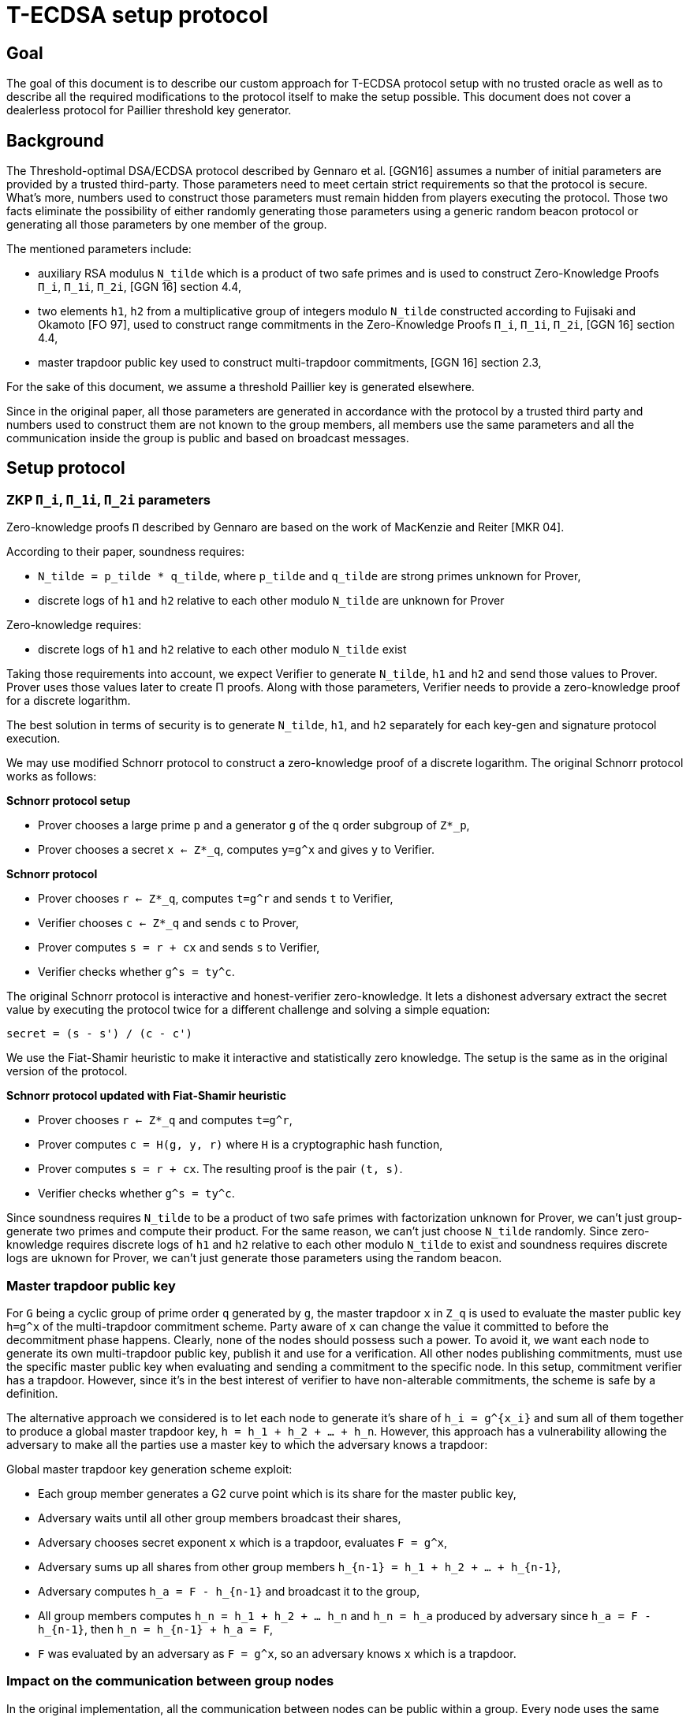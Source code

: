 = T-ECDSA setup protocol

== Goal

The goal of this document is to describe our custom approach for T-ECDSA 
protocol setup with no trusted oracle as well as to describe all the required 
modifications to the protocol itself to make the setup possible. This document 
does not cover a dealerless protocol for Paillier threshold key generator.

== Background

The Threshold-optimal DSA/ECDSA protocol described by Gennaro et al. [GGN16]  
assumes a number of initial parameters are provided by a trusted third-party. 
Those parameters need to meet certain strict requirements so that the protocol 
is secure. What's more, numbers used to construct those parameters must remain 
hidden from players executing the protocol. Those two facts eliminate the 
possibility of either randomly generating those parameters using a generic  
random beacon protocol or generating all those parameters by one member of the 
group. 

The mentioned parameters include:

* auxiliary RSA modulus `N_tilde` which is a product of two safe primes and is 
used to construct Zero-Knowledge Proofs `Π_i`, `Π_1i`, `Π_2i`, 
[GGN 16] section 4.4,

* two elements `h1`, `h2` from a multiplicative group of integers modulo `N_tilde` 
constructed according to Fujisaki and Okamoto [FO 97], used to construct range 
commitments in the Zero-Knowledge Proofs `Π_i`, `Π_1i`, `Π_2i`, [GGN 16] section 4.4,

* master trapdoor public key used to construct multi-trapdoor commitments, 
[GGN 16] section 2.3,

For the sake of this document, we assume a threshold Paillier key is generated 
elsewhere. 

Since in the original paper, all those parameters are generated in accordance with 
the protocol by a trusted third party and numbers used to construct them are not 
known to the group members, all members use the same parameters and all the 
communication inside the group is public and based on broadcast messages.

== Setup protocol

=== ZKP `Π_i`, `Π_1i`, `Π_2i` parameters

Zero-knowledge proofs `Π` described by Gennaro are based on the work of 
MacKenzie and Reiter [MKR 04].  

According to their paper, soundness requires:

* `N_tilde = p_tilde * q_tilde`, where `p_tilde` and `q_tilde` are strong 
primes unknown for Prover,

* discrete logs of `h1` and `h2` relative to each other modulo `N_tilde` are 
unknown for Prover

Zero-knowledge requires:

* discrete logs of `h1` and `h2` relative to each other modulo `N_tilde` exist

Taking those requirements into account, we expect Verifier to generate `N_tilde`, 
`h1` and `h2` and send those values to Prover. Prover uses those values later to 
create Π proofs.  Along with those parameters, Verifier needs to provide a zero-knowledge 
proof for a discrete logarithm. 

The best solution in terms of security is to generate `N_tilde`, `h1`, and `h2` separately 
for each key-gen and signature protocol execution.

We may use modified Schnorr protocol to construct a zero-knowledge proof of a discrete 
logarithm. The original Schnorr protocol works as follows:

*Schnorr protocol setup*

* Prover chooses a large prime `p` and a generator `g` of the `q` order subgroup of `Z*_p`,

* Prover chooses a secret `x <- Z*_q`, computes `y=g^x` and gives `y` to Verifier.

*Schnorr protocol*

* Prover chooses `r <- Z*_q`, computes `t=g^r` and sends `t` to Verifier,

* Verifier chooses `c <- Z*_q` and sends `c` to Prover,

* Prover computes `s = r + cx` and sends `s` to Verifier,

* Verifier checks whether `g^s = ty^c`.

The original Schnorr protocol is interactive and honest-verifier zero-knowledge. It lets 
a dishonest adversary extract the secret value by executing the protocol twice for a different 
challenge and solving a simple equation:

```
secret = (s - s') / (c - c')
```

We use the Fiat-Shamir heuristic to make it interactive and statistically zero knowledge. 
The setup is the same as in the original version of the protocol.

*Schnorr protocol updated with Fiat-Shamir heuristic*

* Prover chooses `r <- Z*_q` and computes `t=g^r`,

* Prover computes `c = H(g, y, r)` where `H` is a cryptographic hash function,

* Prover computes `s = r + cx`. The resulting proof is the pair `(t, s)`.

* Verifier checks whether `g^s = ty^c`.

Since soundness requires `N_tilde` to be a product of two safe primes with factorization 
unknown for Prover, we can't just group-generate two primes and compute their product. 
For the same reason, we can't just choose `N_tilde` randomly. Since zero-knowledge requires 
discrete logs of `h1` and `h2` relative to each other modulo `N_tilde` to exist and soundness 
requires discrete logs are uknown for Prover, we can't just generate those parameters using 
the random beacon.

=== Master trapdoor public key

For `G` being a cyclic group of prime order `q` generated by `g`, the master trapdoor `x` in 
`Z_q` is used to evaluate the master public key `h=g^x` of the multi-trapdoor commitment scheme. 
Party aware of `x` can change the value it committed to before the decommitment phase happens. 
Clearly, none of the nodes should possess such a power. To avoid it, we want each node to generate 
its own multi-trapdoor public key, publish it and use for a verification. All other nodes publishing 
commitments, must use the specific master public key when evaluating and sending a commitment to the 
specific node. In this setup, commitment verifier has a trapdoor. However, since it's in the best 
interest of verifier to have non-alterable commitments, the scheme is safe by a definition.

The alternative approach we considered is to let each node to generate it's share of `h_i = g^{x_i}` 
and sum all of them together to produce a global master trapdoor key, `h = h_1 + h_2 + ... + h_n`. 
However, this approach has a vulnerability allowing the adversary to make all the parties use a 
master key to which the adversary knows a trapdoor: 

Global master trapdoor key generation scheme exploit:

* Each group member generates a G2 curve point which is its share for the master public key,
* Adversary waits until all other group members broadcast their shares,
* Adversary chooses secret exponent `x` which is a trapdoor, evaluates `F = g^x`,
* Adversary sums up all shares from other group members `h_{n-1} = h_1 + h_2 + ... + h_{n-1}`,
* Adversary computes `h_a = F - h_{n-1}` and broadcast it to the group,
* All group members computes `h_n = h_1 + h_2 + ... h_n` and `h_n = h_a` produced by adversary
since `h_a = F - h_{n-1}`, then `h_n = h_{n-1} + h_a = F`,
* `F` was evaluated by an adversary as `F = g^x`, so an adversary knows `x` which is a trapdoor.


=== Impact on the communication between group nodes

In the original implementation, all the communication between nodes can be public within a group. 
Every node uses the same value for setup parameters so there is always a single message for all 
nodes with ZKP or commitment. What's more, since the same ZKP and commitment is sent to all nodes, 
misbehavior is easily detected and reconciliation of the list of nodes behaving according to the 
protocol happens automatically between rounds. 

In our modified version, we need to either allow for a unicast communication between nodes or pack 
several one-to-one messages into a broadcast channel with each message possibly encrypted with an 
ephemeral key. This makes the misbehavior more difficult and complaints must be published individually, 
as well as a better reconciliation algorithm is needed. 

Luckily, for each published complaint we may assume at least one of the involved parties is always 
cheating. It means we can just publish private ephemeral keys for this communication channel, allowing 
all other nodes to inspect the content and to give their judgment. The fact that communication channel 
is compromised is fine since one party we'll be always excluded from the group and that channel will 
be no longer needed anyway.

== References

* [GGN 16]: Gennaro R., Goldfeder S., Narayanan A. (2016) Threshold-Optimal
DSA/ECDSA Signatures and an Application to Bitcoin Wallet Security.
In: Manulis M., Sadeghi AR., Schneider S. (eds) Applied Cryptography
and Network Security. ACNS 2016. Lecture Notes in Computer Science,
vol 9696. Springer, Cham

* [FO 97] Fujisaki E. Okamoto T.: Statistical Zero Knowledge Protocols to 
Prove Modular Polynomial Relations. CRYPTO 1997: LNCS Vol.1294, pp.16-30

* [MKR 04] MacKenzie P., Reiter M.: Two-party Generation of DSA Signatures. 
Int. J. Inf. Secur. 2004
